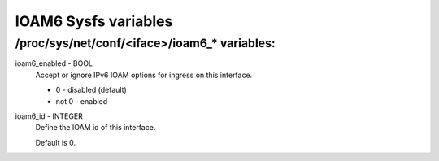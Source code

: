 .. SPDX-License-Identifier: GPL-2.0

=====================
IOAM6 Sysfs variables
=====================


/proc/sys/net/conf/<iface>/ioam6_* variables:
=============================================

ioam6_enabled - BOOL
	Accept or ignore IPv6 IOAM options for ingress on this interface.

	* 0 - disabled (default)
	* not 0 - enabled

ioam6_id - INTEGER
	Define the IOAM id of this interface.

	Default is 0.

